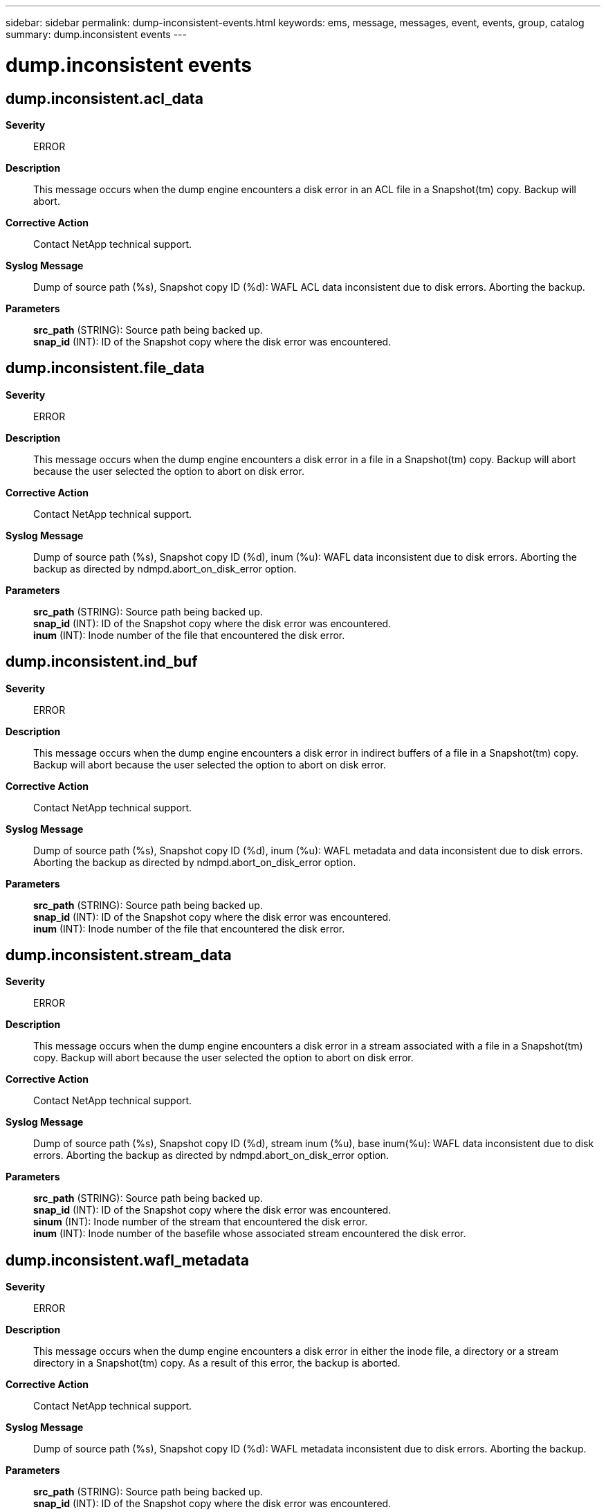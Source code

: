 ---
sidebar: sidebar
permalink: dump-inconsistent-events.html
keywords: ems, message, messages, event, events, group, catalog
summary: dump.inconsistent events
---

= dump.inconsistent events
:toclevels: 1
:hardbreaks:
:nofooter:
:icons: font
:linkattrs:
:imagesdir: ./media/

== dump.inconsistent.acl_data
*Severity*::
ERROR
*Description*::
This message occurs when the dump engine encounters a disk error in an ACL file in a Snapshot(tm) copy. Backup will abort.
*Corrective Action*::
Contact NetApp technical support.
*Syslog Message*::
Dump of source path (%s), Snapshot copy ID (%d): WAFL ACL data inconsistent due to disk errors. Aborting the backup.
*Parameters*::
*src_path* (STRING): Source path being backed up.
*snap_id* (INT): ID of the Snapshot copy where the disk error was encountered.

== dump.inconsistent.file_data
*Severity*::
ERROR
*Description*::
This message occurs when the dump engine encounters a disk error in a file in a Snapshot(tm) copy. Backup will abort because the user selected the option to abort on disk error.
*Corrective Action*::
Contact NetApp technical support.
*Syslog Message*::
Dump of source path (%s), Snapshot copy ID (%d), inum (%u): WAFL data inconsistent due to disk errors. Aborting the backup as directed by ndmpd.abort_on_disk_error option.
*Parameters*::
*src_path* (STRING): Source path being backed up.
*snap_id* (INT): ID of the Snapshot copy where the disk error was encountered.
*inum* (INT): Inode number of the file that encountered the disk error.

== dump.inconsistent.ind_buf
*Severity*::
ERROR
*Description*::
This message occurs when the dump engine encounters a disk error in indirect buffers of a file in a Snapshot(tm) copy. Backup will abort because the user selected the option to abort on disk error.
*Corrective Action*::
Contact NetApp technical support.
*Syslog Message*::
Dump of source path (%s), Snapshot copy ID (%d), inum (%u): WAFL metadata and data inconsistent due to disk errors. Aborting the backup as directed by ndmpd.abort_on_disk_error option.
*Parameters*::
*src_path* (STRING): Source path being backed up.
*snap_id* (INT): ID of the Snapshot copy where the disk error was encountered.
*inum* (INT): Inode number of the file that encountered the disk error.

== dump.inconsistent.stream_data
*Severity*::
ERROR
*Description*::
This message occurs when the dump engine encounters a disk error in a stream associated with a file in a Snapshot(tm) copy. Backup will abort because the user selected the option to abort on disk error.
*Corrective Action*::
Contact NetApp technical support.
*Syslog Message*::
Dump of source path (%s), Snapshot copy ID (%d), stream inum (%u), base inum(%u): WAFL data inconsistent due to disk errors. Aborting the backup as directed by ndmpd.abort_on_disk_error option.
*Parameters*::
*src_path* (STRING): Source path being backed up.
*snap_id* (INT): ID of the Snapshot copy where the disk error was encountered.
*sinum* (INT): Inode number of the stream that encountered the disk error.
*inum* (INT): Inode number of the basefile whose associated stream encountered the disk error.

== dump.inconsistent.wafl_metadata
*Severity*::
ERROR
*Description*::
This message occurs when the dump engine encounters a disk error in either the inode file, a directory or a stream directory in a Snapshot(tm) copy. As a result of this error, the backup is aborted.
*Corrective Action*::
Contact NetApp technical support.
*Syslog Message*::
Dump of source path (%s), Snapshot copy ID (%d): WAFL metadata inconsistent due to disk errors. Aborting the backup.
*Parameters*::
*src_path* (STRING): Source path being backed up.
*snap_id* (INT): ID of the Snapshot copy where the disk error was encountered.
